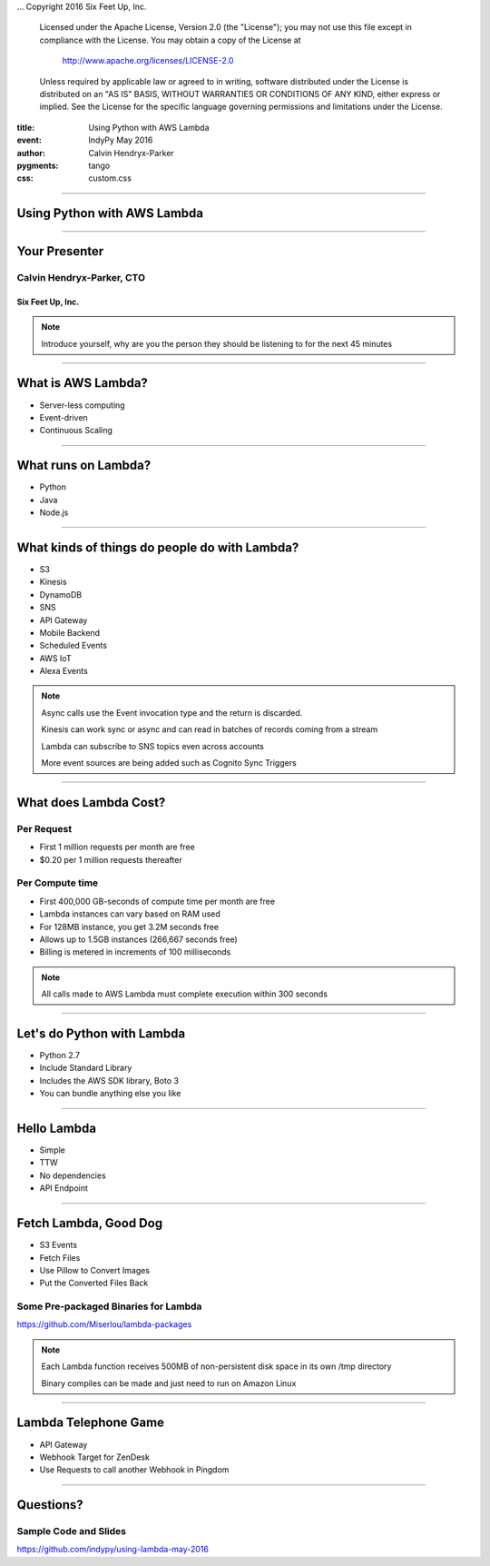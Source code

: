 .. -*- coding: utf-8 -*-

...  Copyright 2016 Six Feet Up, Inc.

     Licensed under the Apache License, Version 2.0 (the "License");
     you may not use this file except in compliance with the License.
     You may obtain a copy of the License at

         http://www.apache.org/licenses/LICENSE-2.0

     Unless required by applicable law or agreed to in writing, software
     distributed under the License is distributed on an "AS IS" BASIS,
     WITHOUT WARRANTIES OR CONDITIONS OF ANY KIND, either express or implied.
     See the License for the specific language governing permissions and
     limitations under the License.

:title: Using Python with AWS Lambda
:event: IndyPy May 2016
:author: Calvin Hendryx-Parker
:pygments: tango
:css: custom.css

.. |space| unicode:: 0xA0 .. non-breaking space
.. |br| raw:: html

    <br />

----

Using Python with AWS Lambda
============================

----

Your Presenter
==============

Calvin Hendryx-Parker, CTO
++++++++++++++++++++++++++

Six Feet Up, Inc.
-----------------

.. note::

    Introduce yourself, why are you the person they should be listening to for
    the next 45 minutes

----

What is AWS Lambda?
===================

* Server-less computing
* Event-driven
* Continuous Scaling

----

What runs on Lambda?
====================

* Python
* Java
* Node.js

----

What kinds of things do people do with Lambda?
==============================================

* S3
* Kinesis
* DynamoDB
* SNS
* API Gateway
* Mobile Backend
* Scheduled Events
* AWS IoT
* Alexa Events

.. note::
    Async calls use the Event invocation type and the return is discarded.

    Kinesis can work sync or async and can read in batches of records coming from a stream

    Lambda can subscribe to SNS topics even across accounts

    More event sources are being added such as Cognito Sync Triggers

----

What does Lambda Cost?
======================

Per Request
+++++++++++

* First 1 million requests per month are free
* $0.20 per 1 million requests thereafter

Per Compute time
++++++++++++++++

* First 400,000 GB-seconds of compute time per month are free
* Lambda instances can vary based on RAM used
* For 128MB instance, you get 3.2M seconds free
* Allows up to 1.5GB instances (266,667 seconds free)
* Billing is metered in increments of 100 milliseconds

.. note::
    All calls made to AWS Lambda must complete execution within 300 seconds

----

Let's do Python with Lambda
===========================

* Python 2.7
* Include Standard Library
* Includes the AWS SDK library, Boto 3
* You can bundle anything else you like

----

Hello Lambda
============

* Simple
* TTW
* No dependencies
* API Endpoint

----

Fetch Lambda, Good Dog
======================

* S3 Events
* Fetch Files
* Use Pillow to Convert Images
* Put the Converted Files Back

Some Pre-packaged Binaries for Lambda
+++++++++++++++++++++++++++++++++++++

https://github.com/Miserlou/lambda-packages


.. note::

    Each Lambda function receives 500MB of non-persistent disk space in its own /tmp directory

    Binary compiles can be made and just need to run on Amazon Linux

----

Lambda Telephone Game
=====================

* API Gateway
* Webhook Target for ZenDesk
* Use Requests to call another Webhook in Pingdom

----

Questions?
==========

Sample Code and Slides
++++++++++++++++++++++

https://github.com/indypy/using-lambda-may-2016

